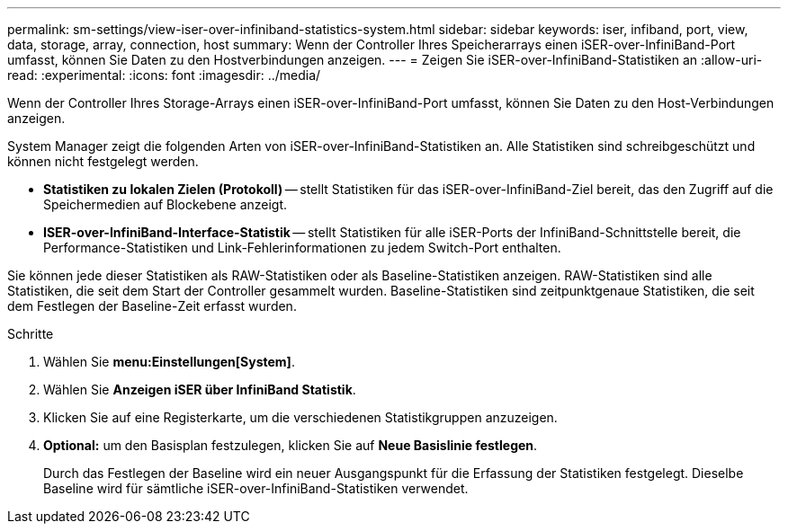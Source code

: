 ---
permalink: sm-settings/view-iser-over-infiniband-statistics-system.html 
sidebar: sidebar 
keywords: iser, infiband, port, view, data, storage, array, connection, host 
summary: Wenn der Controller Ihres Speicherarrays einen iSER-over-InfiniBand-Port umfasst, können Sie Daten zu den Hostverbindungen anzeigen. 
---
= Zeigen Sie iSER-over-InfiniBand-Statistiken an
:allow-uri-read: 
:experimental: 
:icons: font
:imagesdir: ../media/


[role="lead"]
Wenn der Controller Ihres Storage-Arrays einen iSER-over-InfiniBand-Port umfasst, können Sie Daten zu den Host-Verbindungen anzeigen.

System Manager zeigt die folgenden Arten von iSER-over-InfiniBand-Statistiken an. Alle Statistiken sind schreibgeschützt und können nicht festgelegt werden.

* *Statistiken zu lokalen Zielen (Protokoll)* -- stellt Statistiken für das iSER-over-InfiniBand-Ziel bereit, das den Zugriff auf die Speichermedien auf Blockebene anzeigt.
* *ISER-over-InfiniBand-Interface-Statistik* -- stellt Statistiken für alle iSER-Ports der InfiniBand-Schnittstelle bereit, die Performance-Statistiken und Link-Fehlerinformationen zu jedem Switch-Port enthalten.


Sie können jede dieser Statistiken als RAW-Statistiken oder als Baseline-Statistiken anzeigen. RAW-Statistiken sind alle Statistiken, die seit dem Start der Controller gesammelt wurden. Baseline-Statistiken sind zeitpunktgenaue Statistiken, die seit dem Festlegen der Baseline-Zeit erfasst wurden.

.Schritte
. Wählen Sie *menu:Einstellungen[System]*.
. Wählen Sie *Anzeigen iSER über InfiniBand Statistik*.
. Klicken Sie auf eine Registerkarte, um die verschiedenen Statistikgruppen anzuzeigen.
. *Optional:* um den Basisplan festzulegen, klicken Sie auf *Neue Basislinie festlegen*.
+
Durch das Festlegen der Baseline wird ein neuer Ausgangspunkt für die Erfassung der Statistiken festgelegt. Dieselbe Baseline wird für sämtliche iSER-over-InfiniBand-Statistiken verwendet.



